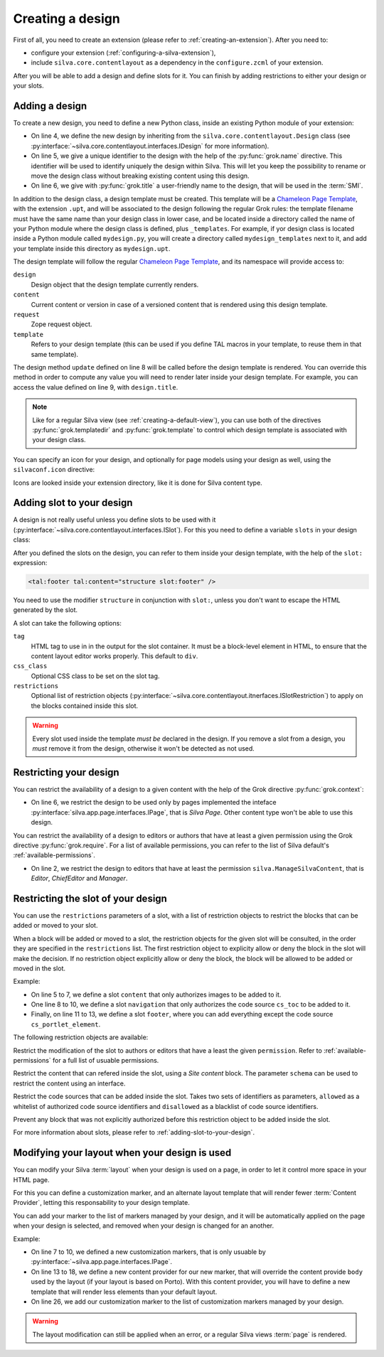 
Creating a design
=================

First of all, you need to create an extension (please refer to
:ref:`creating-an-extension`). After you need to:

- configure your extension (:ref:`configuring-a-silva-extension`),

- include ``silva.core.contentlayout`` as a dependency in the
  ``configure.zcml`` of your extension.

After you will be able to add a design and define slots for it. You
can finish by adding restrictions to either your design or your slots.

Adding a design
---------------

To create a new design, you need to define a new Python class, inside
an existing Python module of your extension:

.. sourcecode:: python
   :linenos:

   from silva.core.contentlayout import Design, Slot
   from five import grok

   class MyDesign(Design):
      grok.name('my_design')
      grok.title('My Design')

      def update(self):
          self.title = self.content.get_title_or_id()


- On line 4, we define the new design by inheriting from the
  ``silva.core.contentlayout.Design`` class (see
  :py:interface:`~silva.core.contentlayout.interfaces.IDesign` for
  more information).

- On line 5, we give a unique identifier to the design with the help
  of the :py:func:`grok.name` directive. This identifier will be used
  to identify uniquely the design within Silva. This will let you keep
  the possibility to rename or move the design class without breaking
  existing content using this design.

- On line 6, we give with :py:func:`grok.title` a user-friendly name
  to the design, that will be used in the :term:`SMI`.

In addition to the design class, a design template must be
created. This template will be a `Chameleon Page Template`_, with the
extension ``.upt``, and will be associated to the design following the
regular Grok rules: the template filename must have the same name than
your design class in lower case, and be located inside a directory
called the name of your Python module where the design class is
defined, plus ``_templates``. For example, if yor design class is
located inside a Python module called ``mydesign.py``, you will create
a directory called ``mydesign_templates`` next to it, and add your
template inside this directory as ``mydesign.upt``.

The design template will follow the regular `Chameleon Page
Template`_, and its namespace will provide access to:

``design``
   Design object that the design template currently renders.

``content``
   Current content or version in case of a versioned content that is
   rendered using this design template.

``request``
   Zope request object.

``template``
   Refers to your design template (this can be used if you define TAL
   macros in your template, to reuse them in that same template).

The design method ``update`` defined on line 8 will be called before
the design template is rendered. You can override this method in order
to compute any value you will need to render later inside your design
template. For example, you can access the value defined on line 9,
with ``design.title``.

.. note::

   Like for a regular Silva view (see :ref:`creating-a-default-view`),
   you can use both of the directives :py:func:`grok.templatedir` and
   :py:func:`grok.template` to control which design template is
   associated with your design class.

You can specify an icon for your design, and optionally for page
models using your design as well, using the ``silvaconf.icon``
directive:

.. code-block:: python
   :linenos:

   from silva.core import conf as silvaconf

   class MyDesign(Design):
       silvaconf.icon("design.png", model="model.png")


Icons are looked inside your extension directory, like it is done for
Silva content type.

.. _adding-slot-to-your-design:

Adding slot to your design
--------------------------

A design is not really useful unless you define slots to be used with
it (:py:interface:`~silva.core.contentlayout.interfaces.ISlot`). For
this you need to define a variable ``slots`` in your design class:

.. sourcecode:: python
   :linenos:

   slots = {
      'first': Slot(css_class='first-slot'),
      'second': Slot(css_class='second-slot'),
      'footer': Slot(tag='footer')}

After you defined the slots on the design, you can refer to them inside
your design template, with the help of the ``slot:`` expression:

.. sourcecode:: html

   <tal:footer tal:content="structure slot:footer" />

You need to use the modifier ``structure`` in conjunction with
``slot:``, unless you don't want to escape the HTML generated by the
slot.

A slot can take the following options:

``tag``
   HTML tag to use in in the output for the slot container. It must be
   a block-level element in HTML, to ensure that the content layout
   editor works properly. This default to ``div``.

``css_class``
   Optional CSS class to be set on the slot tag.

``restrictions``
   Optional list of restriction objects
   (:py:interface:`~silva.core.contentlayout.itnerfaces.ISlotRestriction`)
   to apply on the blocks contained inside this slot.

.. warning::

   Every slot used inside the template *must be* declared in the
   design. If you remove a slot from a design, you *must* remove it
   from the design, otherwise it won't be detected as not used.


Restricting your design
-----------------------

You can restrict the availability of a design to a given content with
the help of the Grok directive :py:func:`grok.context`:

.. sourcecode:: python
   :linenos:

   from silva.core.contentlayout import Design
   from silva.app.page.interfaces import IPage
   from five import grok

   class MyDesign(Design):
       grok.context(IPage)


- On line 6, we restrict the design to be used only by pages
  implemented the inteface
  :py:interface:`silva.app.page.interfaces.IPage`, that is *Silva
  Page*. Other content type won't be able to use this design.


You can restrict the availability of a design to editors or authors
that have at least a given permission using the Grok directive
:py:func:`grok.require`. For a list of available permissions, you can
refer to the list of Silva default's :ref:`available-permissions`.

.. sourcecode:: python
   :linenos:

   class MyDesign(Design):
       grok.require('silva.ManageSilvaContent')

- On line 2, we restrict the design to editors that have at least the
  permission ``silva.ManageSilvaContent``, that is *Editor*,
  *ChiefEditor* and *Manager*.


Restricting the slot of your design
-----------------------------------

You can use the ``restrictions`` parameters of a slot, with a list of
restriction objects to restrict the blocks that can be added or moved
to your slot.

When a block will be added or moved to a slot, the restriction objects
for the given slot will be consulted, in the order they are specified
in the ``restrictions`` list. The first restriction object to
explicity allow or deny the block in the slot will make the
decision. If no restriction object explicitly allow or deny the block,
the block will be allowed to be added or moved in the slot.

Example:

.. sourcecode:: python
   :linenos:

   from silva.core.interfaces import IImage
   from silva.core.contentlayout import Slot, restrictions

   slots = {
      'content': Slot(restrictions=[
             restrictions.Content(schema=IImage),
             restrictions.BlockAll()]),
      'navigation': Slot(tag='nav', restrictions=[
             restrictions.CodeSourceName(allowed=['cs_toc']),
             restrictions.BlockAll()]),
      'footer': Slot(tag='footer', restrictions=[
             restrictions.Permission(permission='silva.ApproveSilvaContent'),
             restrictions.CodeSourceName(disallowed=['cs_portlet_element'])])
      }

- On line 5 to 7, we define a slot ``content`` that only authorizes
  images to be added to it.

- One line 8 to 10, we define a slot ``navigation`` that only
  authorizes the code source ``cs_toc`` to be added to it.

- Finally, on line 11 to 13, we define a slot ``footer``, where you
  can add everything except the code source ``cs_portlet_element``.


The following restriction objects are available:

.. class:: silva.core.contentlayout.slot.restrictions.Permission

   Restrict the modification of the slot to authors or editors that
   have a least the given ``permission``. Refer to
   :ref:`available-permissions` for a full list of usuable
   permissions.

.. class:: silva.core.contentlayout.slot.restrictions.Content

   Restrict the content that can refered inside the slot, using a
   *Site content* block. The parameter ``schema`` can be used to
   restrict the content using an interface.

.. class:: silva.core.contentlayout.slot.restrictions.CodeSourceName

   Restrict the code sources that can be added inside the slot. Takes
   two sets of identifiers as parameters, ``allowed`` as a whitelist of
   authorized code source identifiers and ``disallowed`` as a
   blacklist of code source identifiers.

.. class:: silva.core.contentlayout.slot.restictions.BlockAll

   Prevent any block that was not explicitly authorized before this
   restriction object to be added inside the slot.


For more information about slots, please refer to
:ref:`adding-slot-to-your-design`.


Modifying your layout when your design is used
----------------------------------------------

You can modify your Silva :term:`layout` when your design is used on a
page, in order to let it control more space in your HTML page.

For this you can define a customization marker, and an alternate
layout template that will render fewer :term:`Content Provider`,
letting this responsability to your design template.

You can add your marker to the list of markers managed by your design,
and it will be automatically applied on the page when your design is
selected, and removed when your design is changed for an another.

Example:

.. code-block:: python
   :linenos:

   from silva.core.contentlayout import Design
   from silva.core.layout.interfaces import ICustomizableTag
   from silva.core.views import views as silvaviews
   from silva.app.page.interfaces import IPage
   from five import grok

   class IMyDesignCustomization(ICustomizableTag)
       """Custom layout for pages using my design.
       """
       grok.context(IPage)


   class MyDesignBody(silvaviews.ContentProvider):
       """Content provider that overrides the body content
       provider when the customization marker is applied.
       """
       grok.context(IMyDesignCustomization)
       grok.name('body')


   class MyDesign(Design):
       grok.context(IPage)
       grok.name('mydesign_customized')
       grok.title('My design (customize the layout)')

       markers = [IMyDesignCustomization]

       ...


- On line 7 to 10, we defined a new customization markers, that is
  only usuable by :py:interface:`~silva.app.page.interfaces.IPage`.

- On line 13 to 18, we define a new content provider for our new
  marker, that will override the content provide ``body`` used by the
  layout (if your layout is based on Porto). With this content
  provider, you will have to define a new template that will render
  less elements than your default layout.

- On line 26, we add our customization marker to the list of
  customization markers managed by your design.

.. warning::

   The layout modification can still be applied when an error, or a
   regular Silva views :term:`page` is rendered.

.. _Chameleon Page Template: http://chameleon.repoze.org/docs/latest/
